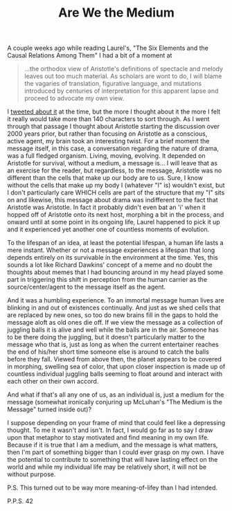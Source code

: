 #+TITLE: Are We the Medium

A couple weeks ago while reading Laurel's, "The Six Elements and the Causal Relations Among Them" I had a bit of a moment at

#+begin_quote
...the orthodox view of Aristotle's definitions of spectacle and melody leaves out too much material. As scholars are wont to do, I will blame the vagaries of translation, figurative language, and mutations introduced by centuries of interpretation for this apparent lapse and proceed to advocate my own view.
#+end_quote 

I [[https://twitter.com/hazybluedot/status/309502773395877888][tweeted about it]] at the time, but the more I thought about it the more I felt it really would take more than 140 characters to sort through. As I went through that passage I thought about Aristotle starting the discussion over 2000 years prior, but rather than focusing on Aristotle as a conscious, active agent, my brain took an interesting twist.  For a brief moment the message itself, in this case, a conversation regarding the nature of drama, was a full fledged organism. Living, moving, evolving.  It depended on Aristotle for survival, without a medium, a message is... I will leave that as an exercise for the reader, but regardless, to the message, Aristotle was no different than the cells that make up our body are to us.  Sure, I know without the cells that make up my body I (whatever "I" is) wouldn't exist, but I don't particularly care WHICH cells are part of the structure that my "I" sits on and likewise, this message about drama was indifferent to the fact that Aristotle was Aristotle. In fact it probably didn't even bat an 'i' when it hopped off of Aristotle onto its next host, morphing a bit in the process, and onward until at some point in its ongoing life, Laurel happened to pick it up and it experienced yet another one of countless moments of evolution.

To the lifespan of an idea, at least the potential lifespan, a human life lasts a mere instant.  Whether or not a message experiences a lifespan that long depends entirely on its survivable in the environment at the time. Yes, this sounds a lot like Richard Dawkins' concept of a meme and no doubt the thoughts about memes that I had bouncing around in my head played some part in triggering this shift in perception from the human carrier as the source/center/agent to the message itself as the agent.

And it was a humbling experience.  To an immortal message human lives are blinking in and out of existences continually. And just as we shed cells that are replaced by new ones, so too do new brains fill in the gaps to hold the message aloft as old ones die off.  If we view the message as a collection of juggling balls it is alive and well while the balls are in the air. Someone has to be there doing the juggling, but it doesn't particularly matter to the message who that is, just as long as when the current entertainer reaches the end of his/her short time someone else is around to catch the balls before they fall.  Viewed from above then, the planet appears to be covered in morphing, swelling sea of color, that upon closer inspection is made up of countless individual juggling balls seeming to float around and interact with each other on their own accord.  

And what if that's all any one of us, as an individual is, just a medium for the message (somewhat ironically conjuring up McLuhan's "The Medium is the Message" turned inside out)?  

I suppose depending on your frame of mind that could feel like a depressing thought. To me it wasn't and isn't.  In fact, I would go far as to say I draw upon that metaphor to stay motivated and find meaning in my own life.  Because if it is true that I am a medium, and the message is what matters, then I'm part of something bigger than I could ever grasp on my own. I have the potential to contribute to something that will have lasting effect on the world and while my individual life may be relatively short, it will not be without purpose.

P.S. This turned out to be way more meaning-of-lifey than I had intended.

P.P.S. 42

